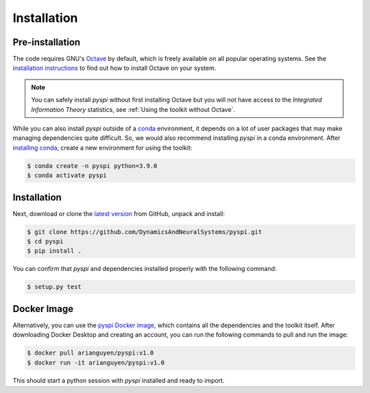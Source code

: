 Installation
===================================

Pre-installation
----------------

The code requires GNU's `Octave <https://www.gnu.org/software/octave/index>`_ by default, which is freely available on all popular operating systems.
See the `installation instructions <https://wiki.octave.org/Category:Installation>`_ to find out how to install Octave on your system.

.. note::
   You can safely install `pyspi` without first installing Octave but you will not have access to the `Integrated Information Theory` statistics, see :ref:`Using the toolkit without Octave`.

While you can also install `pyspi` outside of a `conda <https://docs.conda.io/projects/conda/en/latest/index.html>`_ environment, it depends on a lot of user packages that may make managing dependencies quite difficult.
So, we would also recommend installing `pyspi` in a conda environment.
After `installing conda <https://docs.conda.io/projects/conda/en/latest/user-guide/install/index.html>`_, create a new environment for using the toolkit:

.. code-block:: console

   $ conda create -n pyspi python=3.9.0
   $ conda activate pyspi


Installation
------------

Next, download or clone the `latest version <https://github.com/DynamicsAndNeuralSystems/pyspi>`_ from GitHub, unpack and install:

.. code-block:: console

   $ git clone https://github.com/DynamicsAndNeuralSystems/pyspi.git
   $ cd pyspi
   $ pip install .

You can confirm that `pyspi` and dependencies installed properly with the following command:

.. code-block:: console

   $ setup.py test

Docker Image
------------

Alternatively, you can use the `pyspi Docker image <https://hub.docker.com/r/arianguyen/pyspi>`_, which contains all the dependencies and the toolkit itself.
After downloading Docker Desktop and creating an account, you can run the following commands to pull and run the image:

.. code-block:: console

   $ docker pull arianguyen/pyspi:v1.0
   $ docker run -it arianguyen/pyspi:v1.0

This should start a python session with `pyspi` installed and ready to import.
